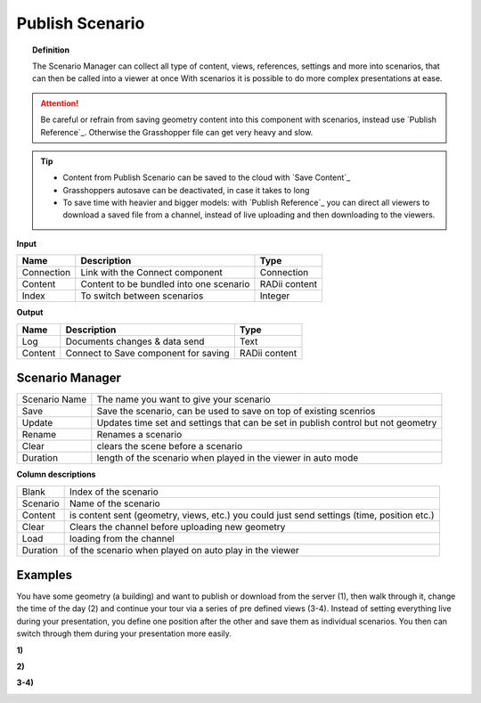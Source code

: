 **********************
Publish Scenario
**********************

.. image:: ../images/Publish/Publish_scenario_manager.png

.. topic:: Definition

  The Scenario Manager can collect all type of content, views, references, settings and more into scenarios, that can then be called into a viewer at once
  With scenarios it is possible to do more complex presentations at ease.
  
.. attention:: 

  Be careful or refrain from saving geometry content into this component with scenarios, instead use `Publish Reference`_. Otherwise the Grasshopper file can get very heavy and slow.
  


.. tip:: 

  - Content from Publish Scenario can be saved to the cloud with `Save Content`_
  - Grasshoppers autosave can be deactivated, in case it takes to long 
  - To save time with heavier and bigger models: with `Publish Reference`_ you can direct all viewers to download a saved file from a channel, instead of live uploading and then downloading to the viewers.


**Input**

==========  ========================================= ==============
Name        Description                               Type
==========  ========================================= ==============
Connection  Link with the Connect component           Connection
Content     Content to be bundled into one scenario   RADii content
Index       To switch between scenarios               Integer
==========  ========================================= ==============

**Output**

==========  ======================================  ==============
Name        Description                             Type
==========  ======================================  ==============
Log         Documents changes & data send           Text
Content     Connect to Save component for saving    RADii content   
==========  ======================================  ==============





Scenario Manager
-----------------------

.. image:: ../images/Publish/Publish__controll_manager.png
    :scale: 80 %


==============  ============================================================================================================================
Scenario Name   The name you want to give your scenario
Save            Save the scenario, can be used to save on top of existing scenrios  
Update          Updates time set and settings that can be set in publish control but not geometry
Rename  	      Renames a scenario
Clear           clears the scene before a scenario
Duration        length of the scenario when played in the viewer in auto mode
==============  ============================================================================================================================

**Column descriptions**

==========  ==============================================================================================
Blank       Index of the scenario
Scenario    Name of the scenario
Content     is content sent (geometry, views, etc.) you could just send settings (time, position etc.)
Clear       Clears the channel before uploading new geometry
Load        loading from the channel
Duration    of the scenario when played on auto play in the viewer
==========  ==============================================================================================


Examples
------------------------

You have some geometry (a building) and want to publish or download from the server (1), then walk through it, change the time of the day (2) and
continue your tour via a series of pre defined views (3-4).
Instead of setting everything live during your presentation, you define one position after the other and save
them as individual scenarios. You then can switch through them during your presentation more easily.


**1)**

.. image:: ../images/Publish/Scenario_Manager_examples/1.png

**2)**

.. image:: ../images/Publish/Scenario_Manager_examples/2.png

**3-4)**

.. image:: ../images/Publish/Scenario_Manager_examples/3.png

.. image:: ../images/Publish/Scenario_Manager_examples/4.png  